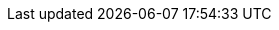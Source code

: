 :revdate: 2024-09-25
:page-revdate: {revdate}

++++
<div class="api-doc">
    <redoc id='redoc-container'></redoc>
    <script src="https://cdn.redoc.ly/redoc/latest/bundles/redoc.standalone.js"></script>
    <script>
        Redoc.init('./_attachments/v1.4-swagger.json',
        {scrollYOffset: '.toolbar'},
        document.getElementById('redoc-container'))
    </script>
</div>
++++